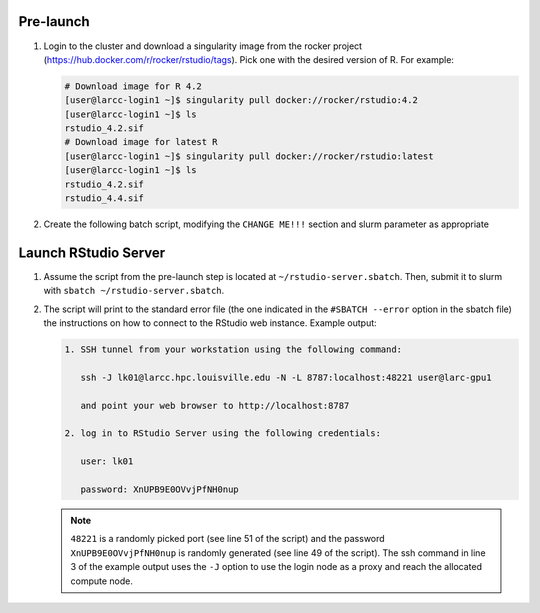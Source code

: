 Pre-launch
==========

1. Login to the cluster and download a singularity image from the rocker project 
   (https://hub.docker.com/r/rocker/rstudio/tags). Pick one with the desired version of R. For example:

   .. code-block:: bash

    # Download image for R 4.2
    [user@larcc-login1 ~]$ singularity pull docker://rocker/rstudio:4.2
    [user@larcc-login1 ~]$ ls
    rstudio_4.2.sif
    # Download image for latest R
    [user@larcc-login1 ~]$ singularity pull docker://rocker/rstudio:latest
    [user@larcc-login1 ~]$ ls
    rstudio_4.2.sif
    rstudio_4.4.sif

2. Create the following batch script, modifying the ``CHANGE ME!!!`` section and slurm parameter
   as appropriate

    .. literalinclude:: scripts/rstudio.sbatch
     :language: bash
     :linenos:

Launch RStudio Server
=====================

1. Assume the script from the pre-launch step is located at ``~/rstudio-server.sbatch``. 
   Then, submit it to slurm with ``sbatch ~/rstudio-server.sbatch``.

2. The script will print to the standard error file 
   (the one indicated in the ``#SBATCH --error`` option in the sbatch file)
   the instructions on how to connect to the RStudio web instance. Example output:

   .. code-block:: text
    
    1. SSH tunnel from your workstation using the following command:

       ssh -J lk01@larcc.hpc.louisville.edu -N -L 8787:localhost:48221 user@larc-gpu1    

       and point your web browser to http://localhost:8787 

    2. log in to RStudio Server using the following credentials:

       user: lk01

       password: XnUPB9E0OVvjPfNH0nup


   .. note::
    
    ``48221`` is a randomly picked port (see line 51 of the script) and 
    the password ``XnUPB9E0OVvjPfNH0nup`` is randomly generated (see line 49 of the script).
    The ssh command in line 3 of the example output uses the ``-J`` option to use the login node
    as a proxy and reach the allocated compute node.
    
